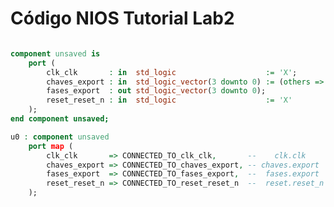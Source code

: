 * Código NIOS Tutorial Lab2

#+BEGIN_SRC vhdl
 
    component unsaved is
        port (
            clk_clk       : in  std_logic                    := 'X';             -- clk
            chaves_export : in  std_logic_vector(3 downto 0) := (others => 'X'); -- export
            fases_export  : out std_logic_vector(3 downto 0);                    -- export
            reset_reset_n : in  std_logic                    := 'X'              -- reset_n
        );
    end component unsaved;

    u0 : component unsaved
        port map (
            clk_clk       => CONNECTED_TO_clk_clk,       --    clk.clk
            chaves_export => CONNECTED_TO_chaves_export, -- chaves.export
            fases_export  => CONNECTED_TO_fases_export,  --  fases.export
            reset_reset_n => CONNECTED_TO_reset_reset_n  --  reset.reset_n
        );

#+END_SRC
        
